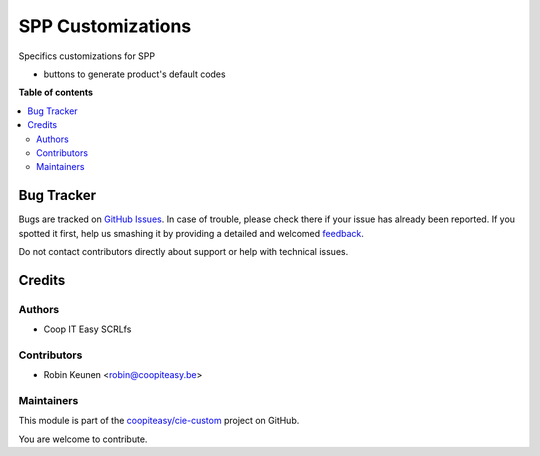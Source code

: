 ==================
SPP Customizations
==================

.. !!!!!!!!!!!!!!!!!!!!!!!!!!!!!!!!!!!!!!!!!!!!!!!!!!!!
   !! This file is generated by oca-gen-addon-readme !!
   !! changes will be overwritten.                   !!
   !!!!!!!!!!!!!!!!!!!!!!!!!!!!!!!!!!!!!!!!!!!!!!!!!!!!

.. |badge1| image:: https://img.shields.io/badge/maturity-Beta-yellow.png
    :target: https://odoo-community.org/page/development-status
    :alt: Beta
.. |badge2| image:: https://img.shields.io/badge/licence-AGPL--3-blue.png
    :target: http://www.gnu.org/licenses/agpl-3.0-standalone.html
    :alt: License: AGPL-3
.. |badge3| image:: https://img.shields.io/badge/github-coopiteasy%2Fcie--custom-lightgray.png?logo=github
    :target: https://github.com/coopiteasy/cie-custom/tree/12.0/spp_custom
    :alt: coopiteasy/cie-custom

|badge1| |badge2| |badge3| 

Specifics customizations for SPP

* buttons to generate product's default codes

**Table of contents**

.. contents::
   :local:

Bug Tracker
===========

Bugs are tracked on `GitHub Issues <https://github.com/coopiteasy/cie-custom/issues>`_.
In case of trouble, please check there if your issue has already been reported.
If you spotted it first, help us smashing it by providing a detailed and welcomed
`feedback <https://github.com/coopiteasy/cie-custom/issues/new?body=module:%20spp_custom%0Aversion:%2012.0%0A%0A**Steps%20to%20reproduce**%0A-%20...%0A%0A**Current%20behavior**%0A%0A**Expected%20behavior**>`_.

Do not contact contributors directly about support or help with technical issues.

Credits
=======

Authors
~~~~~~~

* Coop IT Easy SCRLfs

Contributors
~~~~~~~~~~~~

* Robin Keunen <robin@coopiteasy.be>

Maintainers
~~~~~~~~~~~

This module is part of the `coopiteasy/cie-custom <https://github.com/coopiteasy/cie-custom/tree/12.0/spp_custom>`_ project on GitHub.

You are welcome to contribute.
